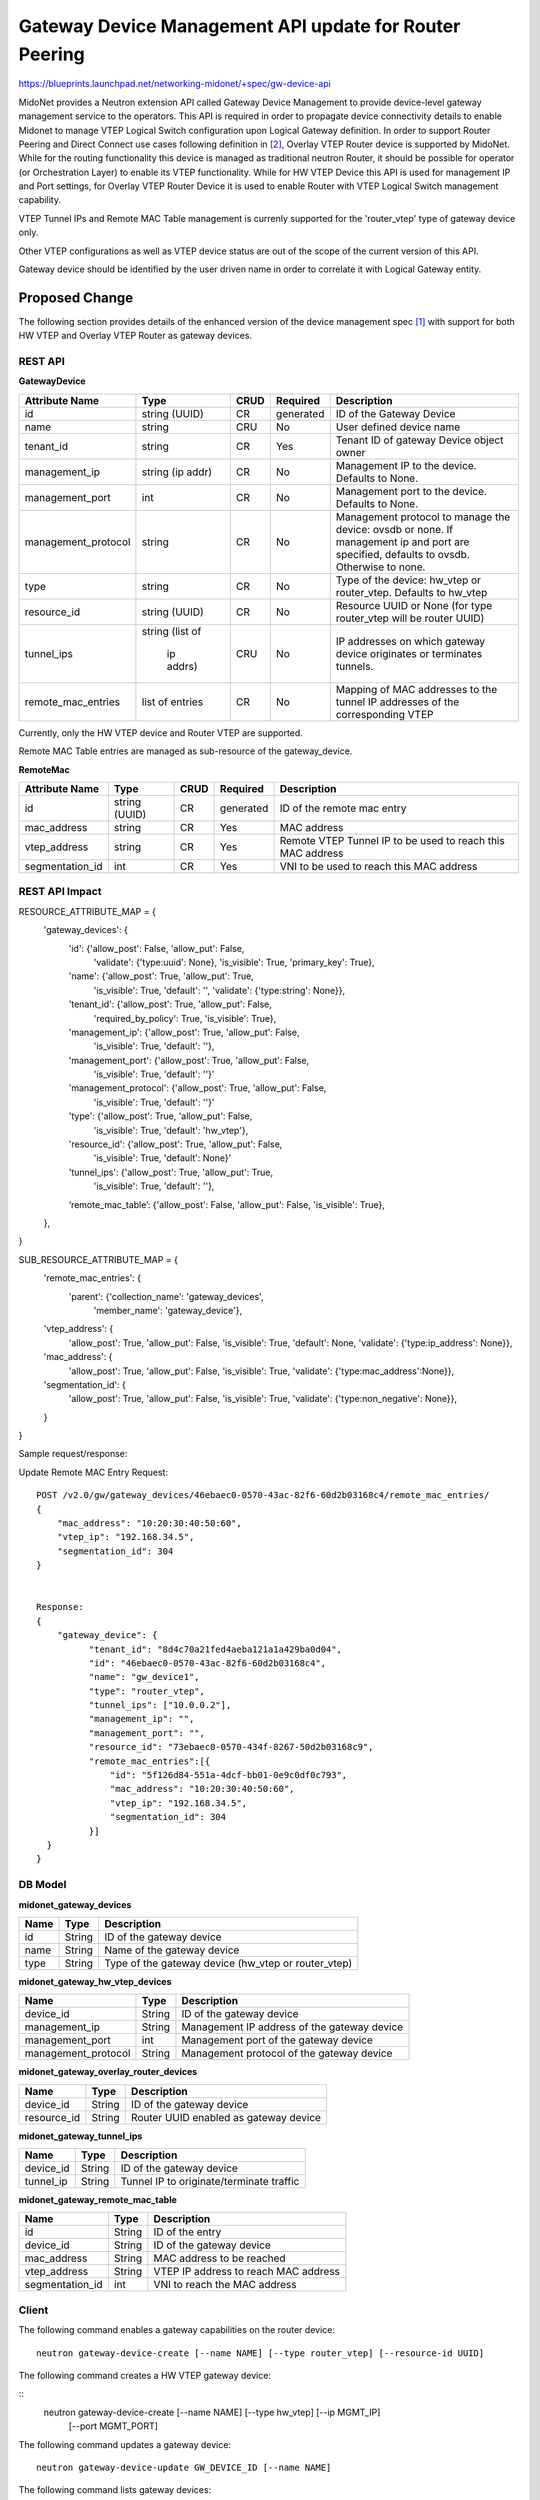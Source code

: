 ..
 This work is licensed under a Creative Commons Attribution 4.0 International
 License.

 http://creativecommons.org/licenses/by/4.0/

=======================================================
Gateway Device Management API update for Router Peering
=======================================================

https://blueprints.launchpad.net/networking-midonet/+spec/gw-device-api

MidoNet provides a Neutron extension API called Gateway Device Management to
provide device-level gateway management service to the operators.
This API is required in order to propagate device connectivity details to enable
Midonet to manage VTEP Logical Switch configuration upon Logical Gateway definition.
In order to support Router Peering and Direct Connect use cases following definition
in [2]_, Overlay VTEP Router device is supported by MidoNet.
While for the routing functionality this device is managed as
traditional neutron Router, it should be possible for operator
(or Orchestration Layer) to enable its VTEP functionality.
While for HW VTEP Device this API is used for management IP and Port settings,
for Overlay VTEP Router Device it is used to enable Router with VTEP
Logical Switch management capability.


VTEP Tunnel IPs and Remote MAC Table management is currenly supported for the 'router_vtep'
type of gateway device only.

Other VTEP configurations as well as VTEP device status are out of the scope of
the current version of this API.

Gateway device should be identified by the user driven name in order to correlate
it with Logical Gateway entity.


Proposed Change
===============
The following section provides details of the enhanced version of the
device management spec [1]_ with support for both HW VTEP and Overlay VTEP Router
as gateway devices.

REST API
--------

**GatewayDevice**

+-------------------+----------+------+---------+---------------------------------+
|Attribute          |Type      |CRUD  |Required |Description                      |
|Name               |          |      |         |                                 |
+===================+==========+======+=========+=================================+
|id                 |string    |CR    |generated|ID of the Gateway Device         |
|                   |(UUID)    |      |         |                                 |
+-------------------+----------+------+---------+---------------------------------+
|name               |string    |CRU   |No       |User defined device name         |
|                   |          |      |         |                                 |
+-------------------+----------+------+---------+---------------------------------+
|tenant_id          |string    |CR    |Yes      |Tenant ID of gateway Device      |
|                   |          |      |         |object owner                     |
+-------------------+----------+------+---------+---------------------------------+
|management_ip      |string    |CR    |No       |Management IP to the device.     |
|                   |(ip addr) |      |         |Defaults to None.                |
+-------------------+----------+------+---------+---------------------------------+
|management_port    |int       |CR    |No       |Management port to the device.   |
|                   |          |      |         |Defaults to None.                |
+-------------------+----------+------+---------+---------------------------------+
|management_protocol|string    |CR    |No       |Management protocol to manage    |
|                   |          |      |         |the device: ovsdb or none.       |
|                   |          |      |         |If management ip and port are    |
|                   |          |      |         |specified, defaults to ovsdb.    |
|                   |          |      |         |Otherwise to none.               |
+-------------------+----------+------+---------+---------------------------------+
|type               |string    |CR    |No       |Type of the device: hw_vtep or   |
|                   |          |      |         |router_vtep. Defaults to hw_vtep |
+-------------------+----------+------+---------+---------------------------------+
|resource_id        |string    |CR    |No       |Resource UUID or None (for type  |
|                   |(UUID)    |      |         |router_vtep will be router UUID) |
+-------------------+----------+------+---------+---------------------------------+
|tunnel_ips         |string    |CRU   |No       |IP addresses on which gateway    |
|                   |(list of  |      |         |device originates or terminates  |
|                   | ip addrs)|      |         |tunnels.                         |
+-------------------+----------+------+---------+---------------------------------+
|remote_mac_entries |list of   |CR    |No       |Mapping of MAC addresses to the  |
|                   |entries   |      |         |tunnel IP addresses of the       |
|                   |          |      |         |corresponding VTEP               |
+-------------------+----------+------+---------+---------------------------------+

Currently, only the HW VTEP device and Router VTEP are supported.

Remote MAC Table entries are managed as sub-resource of the gateway_device.

**RemoteMac**

+-------------------+----------+------+---------+---------------------------------+
|Attribute          |Type      |CRUD  |Required |Description                      |
|Name               |          |      |         |                                 |
+===================+==========+======+=========+=================================+
|id                 |string    |CR    |generated|ID of the remote mac entry       |
|                   |(UUID)    |      |         |                                 |
+-------------------+----------+------+---------+---------------------------------+
|mac_address        |string    |CR    |Yes      |MAC address                      |
|                   |          |      |         |                                 |
+-------------------+----------+------+---------+---------------------------------+
|vtep_address       |string    |CR    |Yes      |Remote VTEP Tunnel IP to be used |
|                   |          |      |         |to reach this MAC address        |
+-------------------+----------+------+---------+---------------------------------+
|segmentation_id    |int       |CR    |Yes      |VNI to be used to reach this     |
|                   |          |      |         |MAC address                      |
+-------------------+----------+------+---------+---------------------------------+

REST API Impact
---------------

RESOURCE_ATTRIBUTE_MAP = {
    'gateway_devices': {
        'id': {'allow_post': False, 'allow_put': False,
               'validate': {'type:uuid': None},
               'is_visible': True, 'primary_key': True},
        'name': {'allow_post': True, 'allow_put': True,
                 'is_visible': True, 'default': '',
                 'validate': {'type:string': None}},
        'tenant_id': {'allow_post': True, 'allow_put': False,
                      'required_by_policy': True,
                      'is_visible': True},
        'management_ip': {'allow_post': True, 'allow_put': False,
                 'is_visible': True, 'default': ''},
        'management_port': {'allow_post': True, 'allow_put': False,
                 'is_visible': True, 'default': ''}'
        'management_protocol': {'allow_post': True, 'allow_put': False,
                 'is_visible': True, 'default': ''}'
        'type': {'allow_post': True, 'allow_put': False,
                 'is_visible': True, 'default': 'hw_vtep'},
        'resource_id': {'allow_post': True, 'allow_put': False,
                 'is_visible': True, 'default': None}'
        'tunnel_ips': {'allow_post': True, 'allow_put': True,
                 'is_visible': True, 'default': ''},
        ‘remote_mac_table’: {'allow_post': False, 'allow_put': False, 'is_visible': True},
    },
}


SUB_RESOURCE_ATTRIBUTE_MAP = {
    'remote_mac_entries': {
        'parent': {'collection_name': 'gateway_devices',
                   'member_name': 'gateway_device'},
    'vtep_address': {
                 'allow_post': True, 'allow_put': False,
                 'is_visible': True, 'default': None,
                 'validate': {'type:ip_address': None}},
    'mac_address': {
                  'allow_post': True, 'allow_put': False,
                  'is_visible': True,
                  'validate': {'type:mac_address':None}},
    'segmentation_id': {
                  'allow_post': True, 'allow_put': False,
                  'is_visible': True,
                  'validate': {'type:non_negative': None}},
    }
}


Sample request/response:

Update Remote MAC Entry Request::

        POST /v2.0/gw/gateway_devices/46ebaec0-0570-43ac-82f6-60d2b03168c4/remote_mac_entries/
        {
            "mac_address": "10:20:30:40:50:60",
            "vtep_ip": "192.168.34.5",
            "segmentation_id": 304
        }


        Response:
        {
            "gateway_device": {
                  "tenant_id": "8d4c70a21fed4aeba121a1a429ba0d04",
                  "id": "46ebaec0-0570-43ac-82f6-60d2b03168c4",
                  "name": "gw_device1",
                  "type": "router_vtep",
                  "tunnel_ips": ["10.0.0.2"],
                  "management_ip": "",
                  "management_port": "",
                  "resource_id": "73ebaec0-0570-434f-8267-50d2b03168c9",
                  "remote_mac_entries":[{
                      "id": "5f126d84-551a-4dcf-bb01-0e9c0df0c793",
                      "mac_address": "10:20:30:40:50:60",
                      "vtep_ip": "192.168.34.5",
                      "segmentation_id": 304
                  }]
          }
        }


DB Model
--------

**midonet_gateway_devices**

+-------------------+---------+-----------------------------------------------+
| Name              | Type    | Description                                   |
+===================+=========+===============================================+
| id                | String  | ID of the gateway device                      |
+-------------------+---------+-----------------------------------------------+
| name              | String  | Name of the gateway device                    |
+-------------------+---------+-----------------------------------------------+
| type              | String  | Type of the gateway device (hw_vtep or        |
|                   |         | router_vtep)                                  |
+-------------------+---------+-----------------------------------------------+


**midonet_gateway_hw_vtep_devices**

+--------------------+---------+----------------------------------------------+
| Name               | Type    | Description                                  |
+====================+=========+==============================================+
| device_id          | String  | ID of the gateway device                     |
+--------------------+---------+----------------------------------------------+
| management_ip      | String  | Management IP address of the gateway device  |
+--------------------+---------+----------------------------------------------+
| management_port    | int     | Management port of the gateway device        |
+--------------------+---------+----------------------------------------------+
| management_protocol| String  | Management protocol of the gateway device    |
+--------------------+---------+----------------------------------------------+


**midonet_gateway_overlay_router_devices**

+--------------------+---------+----------------------------------------------+
| Name               | Type    | Description                                  |
+====================+=========+==============================================+
| device_id          | String  | ID of the gateway device                     |
+--------------------+---------+----------------------------------------------+
| resource_id        | String  | Router UUID enabled as gateway device        |
+--------------------+---------+----------------------------------------------+


**midonet_gateway_tunnel_ips**

+--------------------+---------+----------------------------------------------+
| Name               | Type    | Description                                  |
+====================+=========+==============================================+
| device_id          | String  | ID of the gateway device                     |
+--------------------+---------+----------------------------------------------+
| tunnel_ip          | String  | Tunnel IP to originate/terminate traffic     |
+--------------------+---------+----------------------------------------------+


**midonet_gateway_remote_mac_table**

+--------------------+---------+----------------------------------------------+
| Name               | Type    | Description                                  |
+====================+=========+==============================================+
| id                 | String  | ID of the entry                              |
+--------------------+---------+----------------------------------------------+
| device_id          | String  | ID of the gateway device                     |
+--------------------+---------+----------------------------------------------+
| mac_address        | String  | MAC address to be reached                    |
+--------------------+---------+----------------------------------------------+
| vtep_address       | String  | VTEP IP address to reach MAC address         |
+--------------------+---------+----------------------------------------------+
| segmentation_id    | int     | VNI to reach the MAC address                 |
+--------------------+---------+----------------------------------------------+

Client
------

The following command enables a gateway capabilities on the router device:

::

    neutron gateway-device-create [--name NAME] [--type router_vtep] [--resource-id UUID]


The following command creates a HW VTEP gateway device:

::
    neutron gateway-device-create [--name NAME] [--type hw_vtep] [--ip MGMT_IP]
                                  [--port MGMT_PORT]


The following command updates a gateway device:

::

    neutron gateway-device-update GW_DEVICE_ID [--name NAME]


The following command lists gateway devices:

::

    neutron gateway-device-list


The following command views a gateway device:

::

    neutron gateway-device-show GW_DEVICE_ID


The following command deletes a gateway device:

::

    neutron gateway-device-delete GW_DEVICE_ID


References
==========
.. [1] https://raw.githubusercontent.com/openstack/networking-midonet/master/specs/kilo/device_management.rst
.. [2] https://docs.google.com/presentation/d/1b_lmDLF-i2rZlOGnZfYwZgim3W2BNf2rLWao3aULHC4/edit#slide=id.p
.. [3] https://docs.google.com/document/d/1QMcQ33L76c_igBomOAeH9yiiOJwJQ8QK7ZVV8-jrPVA/edit#
